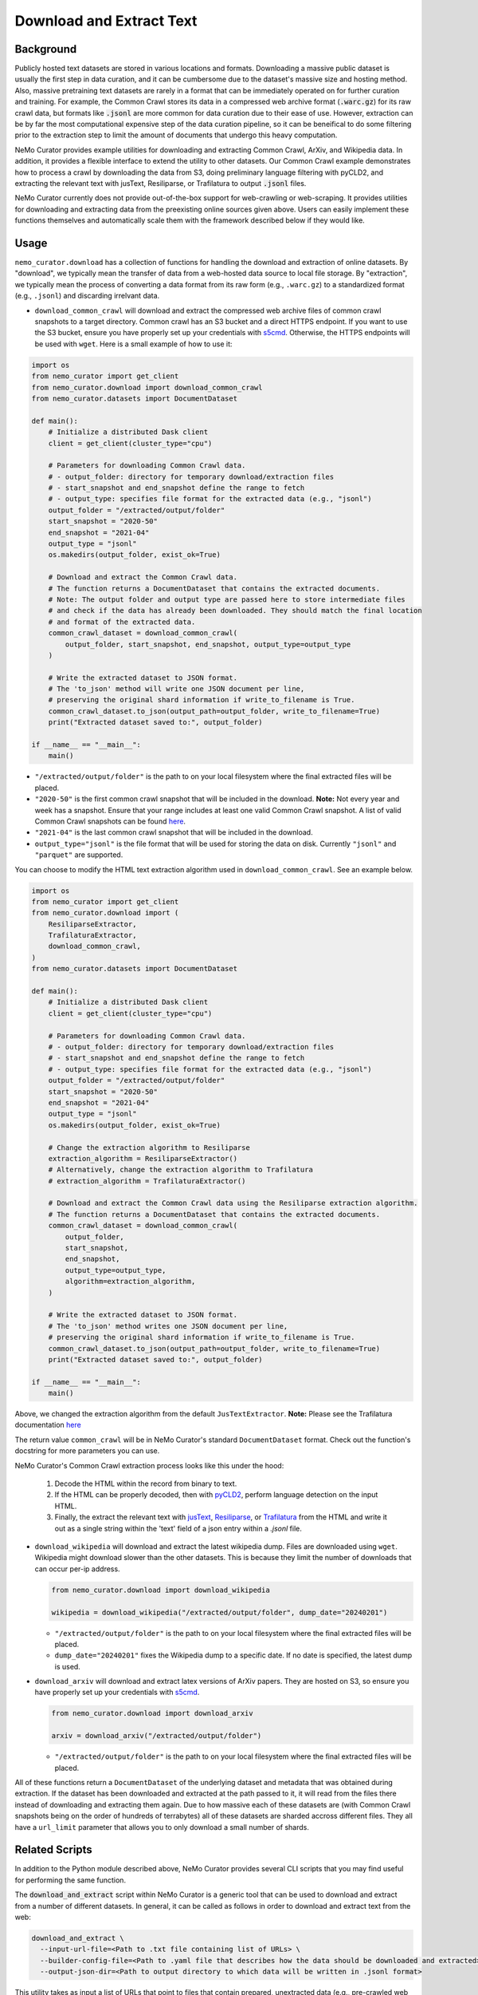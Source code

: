 
.. _data-curator-download:

======================================
Download and Extract Text
======================================
-----------------------------------------
Background
-----------------------------------------
Publicly hosted text datasets are stored in various locations and formats. Downloading a massive public dataset is usually the first step in data curation,
and it can be cumbersome due to the dataset's massive size and hosting method.
Also, massive pretraining text datasets are rarely in a format that can be immediately operated on for further curation and training.
For example, the Common Crawl stores its data in a compressed web archive format (:code:`.warc.gz`) for its raw crawl data, but formats
like :code:`.jsonl` are more common for data curation due to their ease of use.
However, extraction can be by far the most computational expensive step of the data curation pipeline, so it can be beneifical to do some filtering prior to
the extraction step to limit the amount of documents that undergo this heavy computation.

NeMo Curator provides example utilities for downloading and extracting Common Crawl, ArXiv, and Wikipedia data.
In addition, it provides a flexible interface to extend the utility to other datasets.
Our Common Crawl example demonstrates how to process a crawl by downloading the data from S3, doing preliminary language filtering with pyCLD2,
and extracting the relevant text with jusText, Resiliparse, or Trafilatura to output :code:`.jsonl` files.

NeMo Curator currently does not provide out-of-the-box support for web-crawling or web-scraping.
It provides utilities for downloading and extracting data from the preexisting online sources given above.
Users can easily implement these functions themselves and automatically scale them with the framework described below if they would like.

-----------------------------------------
Usage
-----------------------------------------

``nemo_curator.download`` has a collection of functions for handling the download and extraction of online datasets.
By "download", we typically mean the transfer of data from a web-hosted data source to local file storage.
By "extraction", we typically mean the process of converting a data format from its raw form (e.g., ``.warc.gz``) to a standardized format (e.g., ``.jsonl``) and discarding irrelvant data.

* ``download_common_crawl`` will download and extract the compressed web archive files of common crawl snapshots to a target directory.
  Common crawl has an S3 bucket and a direct HTTPS endpoint. If you want to use the S3 bucket, ensure you have properly set up your credentials with `s5cmd <https://github.com/peak/s5cmd>`_.
  Otherwise, the HTTPS endpoints will be used with ``wget``. Here is a small example of how to use it:

.. code-block:: python

  import os
  from nemo_curator import get_client
  from nemo_curator.download import download_common_crawl
  from nemo_curator.datasets import DocumentDataset

  def main():
      # Initialize a distributed Dask client
      client = get_client(cluster_type="cpu")

      # Parameters for downloading Common Crawl data.
      # - output_folder: directory for temporary download/extraction files
      # - start_snapshot and end_snapshot define the range to fetch
      # - output_type: specifies file format for the extracted data (e.g., "jsonl")
      output_folder = "/extracted/output/folder"
      start_snapshot = "2020-50"
      end_snapshot = "2021-04"
      output_type = "jsonl"
      os.makedirs(output_folder, exist_ok=True)

      # Download and extract the Common Crawl data.
      # The function returns a DocumentDataset that contains the extracted documents.
      # Note: The output folder and output type are passed here to store intermediate files
      # and check if the data has already been downloaded. They should match the final location
      # and format of the extracted data.
      common_crawl_dataset = download_common_crawl(
          output_folder, start_snapshot, end_snapshot, output_type=output_type
      )

      # Write the extracted dataset to JSON format.
      # The 'to_json' method will write one JSON document per line,
      # preserving the original shard information if write_to_filename is True.
      common_crawl_dataset.to_json(output_path=output_folder, write_to_filename=True)
      print("Extracted dataset saved to:", output_folder)

  if __name__ == "__main__":
      main()

* ``"/extracted/output/folder"`` is the path to on your local filesystem where the final extracted files will be placed.
* ``"2020-50"`` is the first common crawl snapshot that will be included in the download. **Note:** Not every year and week has a snapshot. Ensure that your range includes at least one valid Common Crawl snapshot. A list of valid Common Crawl snapshots can be found `here <https://data.commoncrawl.org/>`_.
* ``"2021-04"`` is the last common crawl snapshot that will be included in the download.
* ``output_type="jsonl"`` is the file format that will be used for storing the data on disk. Currently ``"jsonl"`` and ``"parquet"`` are supported.

You can choose to modify the HTML text extraction algorithm used in ``download_common_crawl``. See an example below.

.. code-block:: python

  import os
  from nemo_curator import get_client
  from nemo_curator.download import (
      ResiliparseExtractor,
      TrafilaturaExtractor,
      download_common_crawl,
  )
  from nemo_curator.datasets import DocumentDataset

  def main():
      # Initialize a distributed Dask client
      client = get_client(cluster_type="cpu")

      # Parameters for downloading Common Crawl data.
      # - output_folder: directory for temporary download/extraction files
      # - start_snapshot and end_snapshot define the range to fetch
      # - output_type: specifies file format for the extracted data (e.g., "jsonl")
      output_folder = "/extracted/output/folder"
      start_snapshot = "2020-50"
      end_snapshot = "2021-04"
      output_type = "jsonl"
      os.makedirs(output_folder, exist_ok=True)

      # Change the extraction algorithm to Resiliparse
      extraction_algorithm = ResiliparseExtractor()
      # Alternatively, change the extraction algorithm to Trafilatura
      # extraction_algorithm = TrafilaturaExtractor()

      # Download and extract the Common Crawl data using the Resiliparse extraction algorithm.
      # The function returns a DocumentDataset that contains the extracted documents.
      common_crawl_dataset = download_common_crawl(
          output_folder,
          start_snapshot,
          end_snapshot,
          output_type=output_type,
          algorithm=extraction_algorithm,
      )

      # Write the extracted dataset to JSON format.
      # The 'to_json' method writes one JSON document per line,
      # preserving the original shard information if write_to_filename is True.
      common_crawl_dataset.to_json(output_path=output_folder, write_to_filename=True)
      print("Extracted dataset saved to:", output_folder)

  if __name__ == "__main__":
      main()

Above, we changed the extraction algorithm from the default ``JusTextExtractor``. **Note:** Please see the Trafilatura documentation `here <https://trafilatura.readthedocs.io/en/latest/settings.html>`_

The return value ``common_crawl`` will be in NeMo Curator's standard ``DocumentDataset`` format. Check out the function's docstring for more parameters you can use.

NeMo Curator's Common Crawl extraction process looks like this under the hood:

 1. Decode the HTML within the record from binary to text.
 2. If the HTML can be properly decoded, then with `pyCLD2 <https://github.com/aboSamoor/pycld2>`_, perform language detection on the input HTML.
 3. Finally, the extract the relevant text with `jusText <https://github.com/miso-belica/jusText>`_, `Resiliparse <https://github.com/chatnoir-eu/chatnoir-resiliparse>`_, or `Trafilatura <https://trafilatura.readthedocs.io/en/latest/>`_ from the HTML and write it out as a single string within the 'text' field of a json entry within a `.jsonl` file.
* ``download_wikipedia`` will download and extract the latest wikipedia dump. Files are downloaded using ``wget``. Wikipedia might download slower than the other datasets. This is because they limit the number of downloads that can occur per-ip address.

  .. code-block:: python

    from nemo_curator.download import download_wikipedia

    wikipedia = download_wikipedia("/extracted/output/folder", dump_date="20240201")

  * ``"/extracted/output/folder"`` is the path to on your local filesystem where the final extracted files will be placed.
  * ``dump_date="20240201"`` fixes the Wikipedia dump to a specific date. If no date is specified, the latest dump is used.

* ``download_arxiv`` will download and extract latex versions of ArXiv papers. They are hosted on S3, so ensure you have properly set up your credentials with `s5cmd <https://github.com/peak/s5cmd>`_.

  .. code-block:: python

    from nemo_curator.download import download_arxiv

    arxiv = download_arxiv("/extracted/output/folder")

  * ``"/extracted/output/folder"`` is the path to on your local filesystem where the final extracted files will be placed.


All of these functions return a ``DocumentDataset`` of the underlying dataset and metadata that was obtained during extraction. If the dataset has been downloaded and extracted at the path passed to it, it will read from the files there instead of downloading and extracting them again.
Due to how massive each of these datasets are (with Common Crawl snapshots being on the order of hundreds of terrabytes) all of these datasets are sharded accross different files.
They all have a ``url_limit`` parameter that allows you to only download a small number of shards.

-----------------------------------------
Related Scripts
-----------------------------------------
In addition to the Python module described above, NeMo Curator provides several CLI scripts that you may find useful for performing the same function.

The :code:`download_and_extract` script within NeMo Curator is a generic tool that can be used to download and extract from a number of different
datasets. In general, it can be called as follows in order to download and extract text from the web:

.. code-block:: bash

  download_and_extract \
    --input-url-file=<Path to .txt file containing list of URLs> \
    --builder-config-file=<Path to .yaml file that describes how the data should be downloaded and extracted> \
    --output-json-dir=<Path to output directory to which data will be written in .jsonl format>

This utility takes as input a list of URLs that point to files that contain prepared, unextracted data (e.g., pre-crawled web pages from Common Crawl), a config file that describes how to download and extract the data, and the output directory where the extracted text will be written in jsonl format (one json written to each document per line). For each URL provided in the list of URLs, a corresponding jsonl file will be written to the output directory.

The config file that must be provided at runtime, should take the following form:

.. code-block:: yaml

  download_module: nemo_curator.download.mydataset.DatasetDownloader
  download_params: {}
  iterator_module: nemo_curator.download.mydataset.DatasetIterator
  iterator_params: {}
  extract_module: nemo_curator.download.mydataset.DatasetExtractor
  extract_params: {}

Each pair of lines corresponds to an implementation of the abstract DocumentDownloader, DocumentIterator and DocumentExtractor classes. In this case the dummy names of DatasetDownloader, DatasetIterator, and DatasetExtractor have been provided. For this example, each of these have been defined within the fictitious file :code:`nemo_curator/download/mydataset.py`. Already within NeMo Curator, we provide implementations of each of these classes for the Common Crawl, Wikipedia and ArXiv datasets.

###############################
Common Crawl Example
###############################


^^^^^^^^^^^^^^^^^^^^^^^^^^^^^^^^^^^^^^^^^
Set Up Common Crawl
^^^^^^^^^^^^^^^^^^^^^^^^^^^^^^^^^^^^^^^^^
If you prefer, the download process can pull WARC files from S3 using `s5cmd <https://github.com/peak/s5cmd>`_.
This utility is preinstalled in the NeMo Framework Container, but you must have the necessary credentials within :code:`~/.aws/config` in order to use it.
If you prefer to use this method instead of `wget <https://en.wikipedia.org/wiki/Wget>`_ , set :code:`aws=True` in the :code:`download_params` as follows:

.. code-block:: yaml

  download_module: nemo_curator.download.commoncrawl.CommonCrawlWARCDownloader
  download_params:
    aws: True
  iterator_module: nemo_curator.download.commoncrawl.CommonCrawlWARCIterator
  iterator_params: {}
  extract_module: nemo_curator.download.commoncrawl.CommonCrawlWARCExtractor
  extract_params: {}


^^^^^^^^^^^^^^^^^^^^^^^^^^^^^^^^^^^^^^^^^
Download and Extract Common Crawl
^^^^^^^^^^^^^^^^^^^^^^^^^^^^^^^^^^^^^^^^^

As described in the first section of this document, the first step in using the :code:`download_and_extract` for Common Crawl is to create a list of URLs that point to the location of the WARC files hosted by Common Crawl.
Within NeMo Curator, we provide the :code:`get_common_crawl_urls` utility to obtain these URLs. This utility can be run as follows:

.. code-block:: bash

  get_common_crawl_urls \
    --cc-snapshot-index-file=./url_data/collinfo.json \
    --starting-snapshot="2020-50" \
    --ending-snapshot="2020-50" \
    --output-warc-url-file=./url_data/warc_urls_cc_2020_50.txt

This script pulls the Common Crawl index from `https://index.commoncrawl.org` and stores the index to the file
specified by the argument :code:`--cc-snapshot-index-file`. It then retrieves all WARC URLs between the
dates specified by the arguments :code:`--starting-snapshot` and :code:`--ending-snapshot`.
Finally, it writes all WARC URLs to the text file :code:`--output-warc-urls`. This file is a simple text file
with the following format::

  https://data.commoncrawl.org/crawl-data/CC-MAIN-2020-50/segments/1606141163411.0/warc/CC-MAIN-20201123153826-20201123183826-00000.warc.gz
  https://data.commoncrawl.org/crawl-data/CC-MAIN-2020-50/segments/1606141163411.0/warc/CC-MAIN-20201123153826-20201123183826-00001.warc.gz
  https://data.commoncrawl.org/crawl-data/CC-MAIN-2020-50/segments/1606141163411.0/warc/CC-MAIN-20201123153826-20201123183826-00002.warc.gz
  https://data.commoncrawl.org/crawl-data/CC-MAIN-2020-50/segments/1606141163411.0/warc/CC-MAIN-20201123153826-20201123183826-00003.warc.gz
  https://data.commoncrawl.org/crawl-data/CC-MAIN-2020-50/segments/1606141163411.0/warc/CC-MAIN-20201123153826-20201123183826-00004.warc.gz
  ...

For the CC-MAIN-2020-50 snapshot, there are a total of 72,000 compressed WARC files each between 800 - 900 MB.

Now with the prepared list of URLs, we can use the Common Crawl config included in the :code:`config` directory under the root directory of the repository. This config uses the download, data loader, and extraction classes defined in the file :code:`nemo_curator/download/commoncrawl.py`.
With this config and the input list of URLs, the :code:`download_and_extract` utility can be used as follows for downloading and extracting text from Common Crawl:

.. code-block:: bash

    download_and_extract \
      --input-url-file=./url_data/warc_urls_cc_2020_50.txt \
      --builder-config-file=./config/cc_warc_builder.yaml \
      --output-json-dir=/datasets/CC-MAIN-2020-50/json


As the text is extracted from the WARC records, the prepared documents are written to the directory specified by :code:`--output-json-dir`. Here is an
example of a single line of an output `.jsonl` file extracted from a WARC record:

.. code-block:: json

   {"text": "커뮤니티\n\n어린이 요리 교실은 평소 조리와 제과 제빵에 관심이 있는 초등학생을 대상으로 나이프스킬, 한식, 중식, 양식, 제과, 제빵, 디저트,
    생활요리 등 요리 기초부터 시작해 다양한 요리에 대해 배우고, 경험할 수 있도록 구성되었다.\n\n요즘 부모들의 자녀 요리 교육에 대한 관심이 높아지고
    있는데, 어린이 요리교실은 자녀들이 어디서 어떻게 요리를 처음 시작할지 막막하고 어려워 고민하는 이들을 위해 만들어졌다.\n\n그 뿐만 아니라 학생들이
    식재료를 다루는 과정에서 손으로 만지고 느끼는 것이 감각을 자극하여 두뇌발달에 도움을 주며, 조리를 통해 자신의 감정을 자연스럽게 표현할 수
    있고 이를 통해 정서적 안정을 얻을 수 있다. 또한, 다양한 사물을 만져 보면서 차이점을 구별하고 사물의 특징에 대해 인지할 수 있으므로 인지 능력 향상에
    도움이 되며, 만지고 느끼고 비교하는 과정에서 감각 기능을 향상시킬 수 있다.\n\n방과 후 시간이 되지 않는 초등학생들을 위해 평일반 뿐만 아니라 주말반도
    운영하고 있으며 두 분의 선생님들의 안전적인 지도하에 수업이 진행된다. 한국조리예술학원은 젊은 감각과 학생들과의 소통을 통해 자발적인 교육을 가르친다.
    자세한 학원 문의는 한국조리예술학원 홈페이지나 대표 전화, 카카오톡 플러스친구를 통해 가능하다.", "id": "a515a7b6-b6ec-4bed-998b-8be2f86f8eac",
    "source_id": "https://data.commoncrawl.org/crawl-data/CC-MAIN-2020-50/segments/1606141163411.0/warc/CC-MAIN-20201123153826-20201123183826-00000.warc.gz",
    "url": "http://hanjowon.co.kr/web/home.php?mid=70&go=pds.list&pds_type=1&start=20&num=67&s_key1=&s_que=", "language": "KOREAN"}

Once all records have been processed within a WARC file, it is by default deleted from disk.
